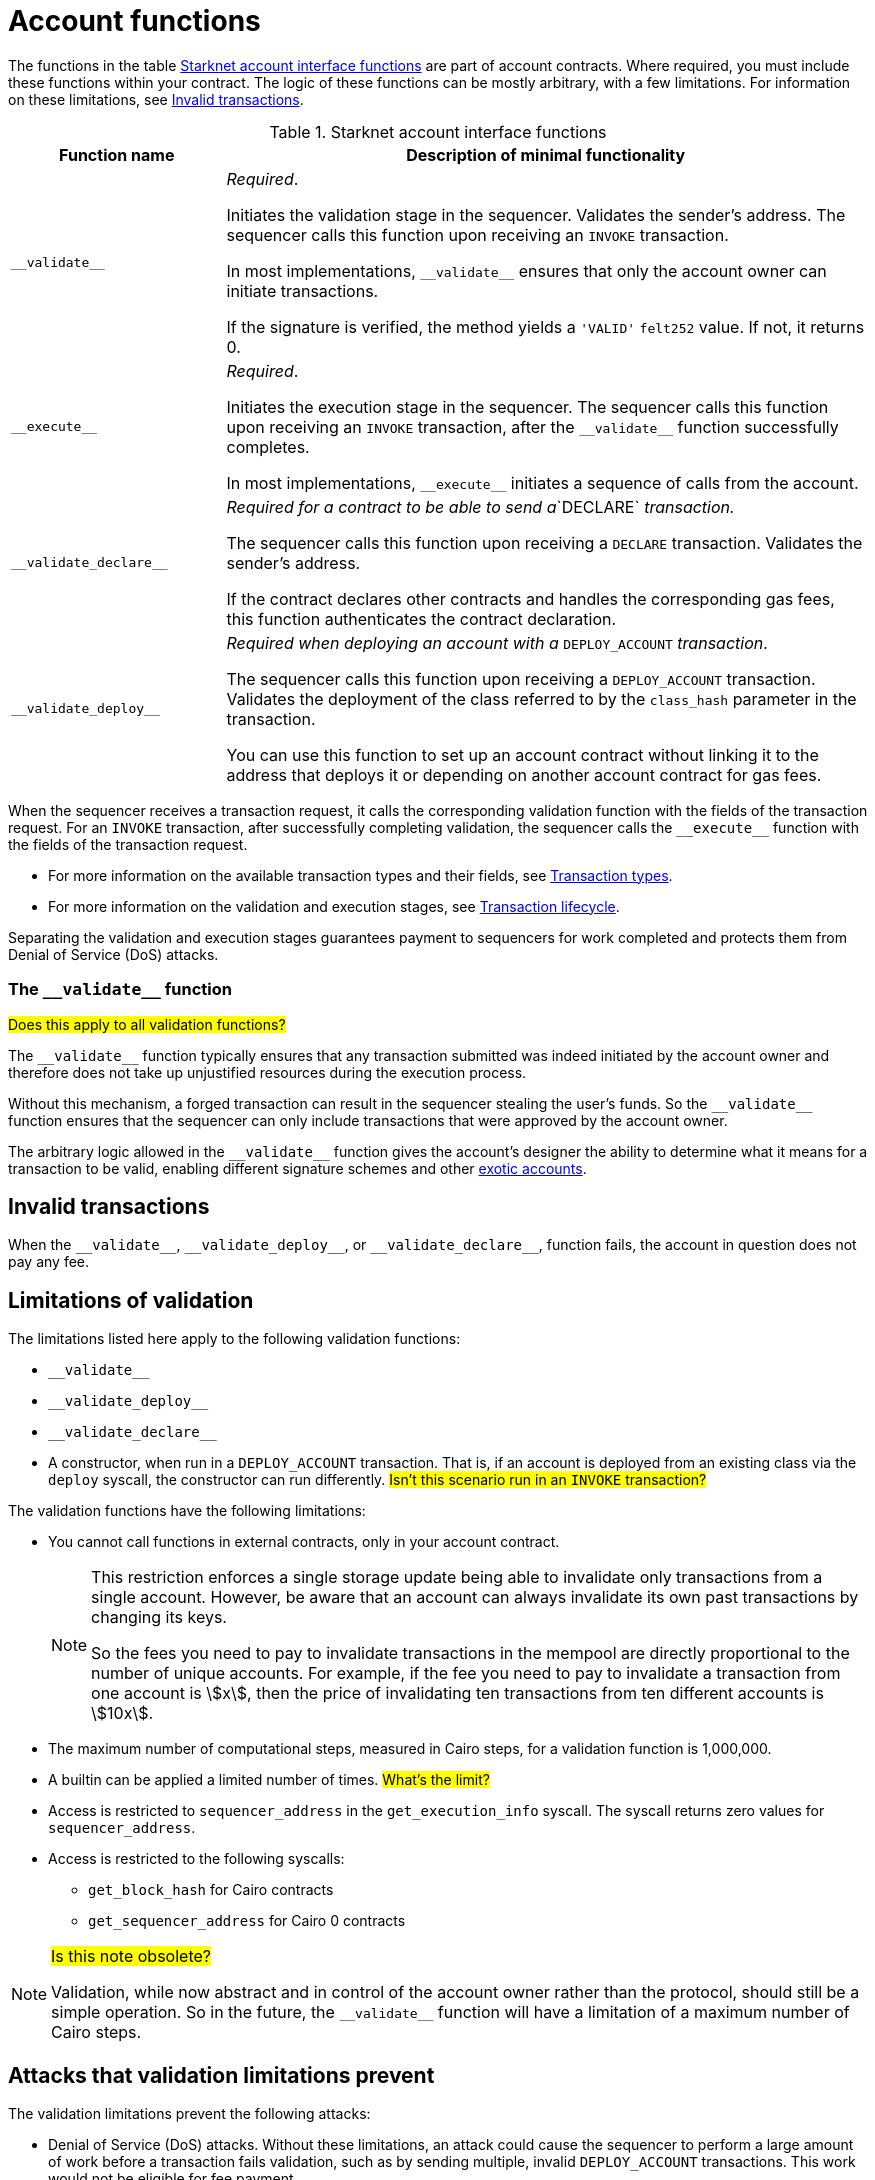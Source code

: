 [id="validate_and_execute"]
= Account functions

The functions in the table xref:#starknet_account_interface_functions[] are part of account contracts. Where required, you must include these functions within your contract. The logic of these functions can be mostly arbitrary, with a few limitations. For information on these limitations, see xref:#invalid_transactions[].


[#starknet_account_interface_functions]
.Starknet account interface functions
[cols="1,3"]
|===
| Function name | Description of minimal functionality

| `+__validate__+` | _Required_.

Initiates the validation stage in the sequencer. Validates the sender's address. The sequencer calls this function upon receiving an `INVOKE` transaction.

In most implementations, `+__validate__+` ensures that only the account owner can initiate transactions.

If the signature is verified, the method yields a `+'VALID'+` `+felt252+` value. If not, it returns 0.

| `+__execute__+` | _Required_.

Initiates the execution stage in the sequencer. The sequencer calls this function upon receiving an `INVOKE` transaction, after the `+__validate__+` function successfully completes.

In most implementations, `+__execute__+` initiates a sequence of calls from the account.
| `+__validate_declare__+` | _Required for a contract to be able to send a_`DECLARE` _transaction._

The sequencer calls this function upon receiving a `DECLARE` transaction. Validates the sender's address.

If the contract declares other contracts and handles the corresponding gas fees, this function authenticates the contract declaration.
| `+__validate_deploy__+`
| _Required when deploying an account with a_ `DEPLOY_ACCOUNT` _transaction_.

The sequencer calls this function upon receiving a `DEPLOY_ACCOUNT` transaction. Validates the deployment of the class referred to by the `class_hash` parameter in the transaction.

You can use this function to set up an account contract without linking it to the address that deploys it or depending on another account contract for gas fees.
|===

When the sequencer receives a transaction request, it calls the corresponding validation function with the fields of the transaction request. For an `INVOKE` transaction, after successfully completing validation, the sequencer calls the `+__execute__+` function with the fields of the transaction request.

* For more information on the available transaction types and their fields, see xref:architecture_and_concepts:Network_Architecture/transactions.adoc[Transaction types].
* For more information on the validation and execution stages, see xref:architecture_and_concepts:Network_Architecture/transaction-life-cycle.adoc[Transaction lifecycle].

Separating the validation and execution stages guarantees payment to sequencers for work completed and protects them from Denial of Service (DoS) attacks.

[id="the_validate_function"]
=== The `+__validate__+` function

#Does this apply to all validation functions?#

The `+__validate__+` function typically ensures that any transaction submitted was indeed initiated by the account owner and therefore does not take up unjustified resources during the execution process.

Without this mechanism, a forged transaction can result in the sequencer stealing the user's funds. So the `+__validate__+` function ensures that the sequencer can only include transactions that were approved by the account owner.

The arbitrary logic allowed in the `+__validate__+` function gives the account's designer the ability to determine what it means for a transaction to be valid, enabling different signature schemes and other xref:architecture_and_concepts:Accounts/introduction.adoc#examples[exotic accounts].

[id="invalid_transactions"]
== Invalid transactions

When the `+__validate__+`, `+__validate_deploy__+`, or `+__validate_declare__+`, function fails, the account in question does not pay any fee.

[#limitations_of_validation]
== Limitations of validation

The limitations listed here apply to the following validation functions:

* `+__validate__+`
* `+__validate_deploy__+`
* `+__validate_declare__+`
* A constructor, when run in a `DEPLOY_ACCOUNT` transaction. That is, if an account is deployed from an existing class via the `deploy` syscall, the constructor can run differently. #Isn't  this scenario run in an `INVOKE` transaction?#

The validation functions have the following limitations:

* You cannot call functions in external contracts, only in your account contract.
+
[NOTE]
====
This restriction enforces a single storage update being able to invalidate only transactions from a single account. However, be aware that an account can always invalidate its own past transactions by changing its keys.

So the fees you need to pay to invalidate transactions in the mempool are directly proportional to the number of unique accounts. For example, if the fee you need to pay to invalidate a transaction from one account is stem:[$$x$$], then the price of invalidating ten transactions from ten different accounts is stem:[$$10x$$].
====
* The maximum number of computational steps, measured in Cairo steps, for a validation function is 1,000,000.
* A builtin can be applied a limited number of times. #What's the limit?#
* Access is restricted to `+sequencer_address+` in the `+get_execution_info+` syscall. The syscall returns zero values for `+sequencer_address+`.
* Access is restricted to the following syscalls:
** `+get_block_hash+` for Cairo contracts
** `+get_sequencer_address+` for Cairo 0 contracts

[NOTE]
====
#Is this note obsolete?#

Validation, while now abstract and in control of the account owner rather than the protocol, should still be a simple operation. So in the future, the `+__validate__+` function will have a limitation of a maximum number of Cairo steps.
====

[#attacks_that_validation_limitations_prevent]
== Attacks that validation limitations prevent

The validation limitations prevent the following attacks:

* Denial of Service (DoS) attacks. Without these limitations, an attack could cause the sequencer to perform a large amount of work before a transaction fails validation, such as by sending multiple, invalid `DEPLOY_ACCOUNT` transactions. This work would not be eligible for fee payment.
* Even if the validation is simple, the following attack could still be possible:
  . An attacker fills the mempool with transactions that are valid at the time they are sent.
  . A sequencer starts executing them, thinking that by the time it produces a block, they will still be valid.
  . However, shortly after the transactions are sent, the attacker sends one transaction that somehow invalidates all the previous ones and makes sure it's included in the block, by offering higher fees for this one transaction, before the sequencer can publish the block.
* Consider many validation functions checking that the value of a storage slot is `1`, and the attacker's transaction later sets it to `0`. To handle this issue, we add some further limitations. By restricting validation functions from calling external contracts, Starknet prevents this attack.

[id="the_execute_function"]
== The `+__execute__+` function

The purpose of the `+__execute__+` function is to abstract away the remaining actions performed by a transaction.

In Ethereum, a transaction is necessarily a call to a specific function in a smart contract. With the `+__execute__+` abstraction, the account designer controls the flow of the transaction. For example, multicalls can be natively supported in your account, saving the need to send multiple transactions (in practice, this is even harder to manage without multicalls due to nonces).

[id="reverted_transactions"]
== Reverted transactions

A transaction has the status *REVERTED* when the `+__execute__+` function fails. A reverted transaction is included in a block, and the sequencer is eligible to charge a fee for the work done up to the point of failure, similar to Ethereum.


======
This section is not appropriate, because the function can have arbitrary logic.

== `+__validate_deploy__+`

Validates a `DEPLOY_ACCOUNT` transaction.

[discrete]
=== Parameters

[horizontal,labelwidth="35",role="stripes-odd"]
`class_hash: _felt_`:: The class hash.
`contract_address_salt: _felt_`:: The contract address salt.
`<__constructor_arguments__>`:: The arguments expected by the contract’s constructor. The compiler enforces this constructor.

[NOTE]
====
In determining the contract address, the deployer address `0x0` is used.
====

[discrete]
=== Example
Consider an account with the following constructor signature:

The signature of `+__validate_deploy__+` must be:

[#call_validate_deploy]
[source,cairo,sub="quotes"]
----
  fn __validate_deploy__(
      self: @ComponentState<TContractState>,
      class_hash: felt252,
      contract_address_salt: felt252,
      public_key: felt252
  ) -> felt252

#[constructor]
fn constructor(ref self: ContractState, public_key: felt252)
----

[NOTE]
====
You can access the transaction hash and value for `max_fee` with the `get_tx_info` system call.
====
======